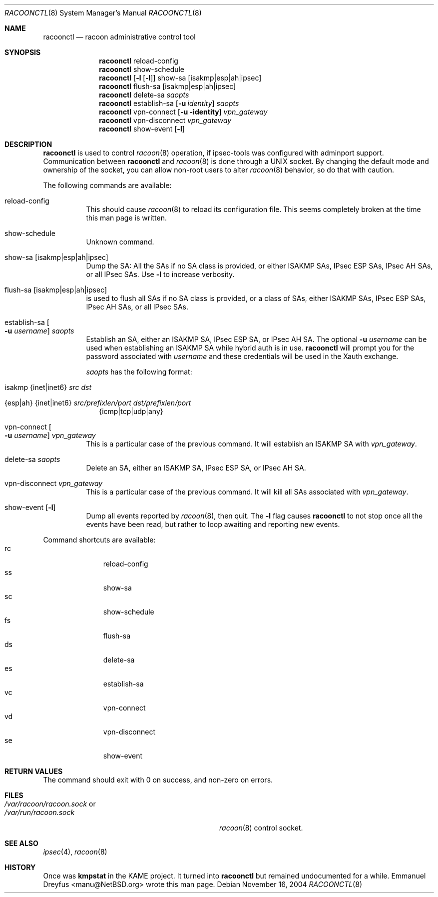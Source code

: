 .\"	$NetBSD: racoonctl.8,v 1.1.1.4 2005/08/07 08:47:55 manu Exp $
.\"
.\" Id: racoonctl.8,v 1.2.4.2 2005/04/18 11:10:55 manubsd Exp
.\"
.\" Copyright (C) 2004 Emmanuel Dreyfus
.\" All rights reserved.
.\"
.\" Redistribution and use in source and binary forms, with or without
.\" modification, are permitted provided that the following conditions
.\" are met:
.\" 1. Redistributions of source code must retain the above copyright
.\"    notice, this list of conditions and the following disclaimer.
.\" 2. Redistributions in binary form must reproduce the above copyright
.\"    notice, this list of conditions and the following disclaimer in the
.\"    documentation and/or other materials provided with the distribution.
.\" 3. Neither the name of the project nor the names of its contributors
.\"    may be used to endorse or promote products derived from this software
.\"    without specific prior written permission.
.\"
.\" THIS SOFTWARE IS PROVIDED BY THE PROJECT AND CONTRIBUTORS ``AS IS'' AND
.\" ANY EXPRESS OR IMPLIED WARRANTIES, INCLUDING, BUT NOT LIMITED TO, THE
.\" IMPLIED WARRANTIES OF MERCHANTABILITY AND FITNESS FOR A PARTICULAR PURPOSE
.\" ARE DISCLAIMED.  IN NO EVENT SHALL THE PROJECT OR CONTRIBUTORS BE LIABLE
.\" FOR ANY DIRECT, INDIRECT, INCIDENTAL, SPECIAL, EXEMPLARY, OR CONSEQUENTIAL
.\" DAMAGES (INCLUDING, BUT NOT LIMITED TO, PROCUREMENT OF SUBSTITUTE GOODS
.\" OR SERVICES; LOSS OF USE, DATA, OR PROFITS; OR BUSINESS INTERRUPTION)
.\" HOWEVER CAUSED AND ON ANY THEORY OF LIABILITY, WHETHER IN CONTRACT, STRICT
.\" LIABILITY, OR TORT (INCLUDING NEGLIGENCE OR OTHERWISE) ARISING IN ANY WAY
.\" OUT OF THE USE OF THIS SOFTWARE, EVEN IF ADVISED OF THE POSSIBILITY OF
.\" SUCH DAMAGE.
.\"
.Dd November 16, 2004
.Dt RACOONCTL 8
.Os
.\"
.Sh NAME
.Nm racoonctl
.Nd racoon administrative control tool
.\"
.Sh SYNOPSIS
.Nm
reload-config
.Nm
show-schedule
.Nm
.Op Fl l Op Fl l
show-sa
.Op isakmp|esp|ah|ipsec
.Nm
flush-sa
.Op isakmp|esp|ah|ipsec
.Nm
delete-sa
.Ar saopts
.Nm
establish-sa
.Op Fl u Ar identity
.Ar saopts
.Nm
vpn-connect
.Op Fl u identity
.Ar vpn_gateway
.Nm
vpn-disconnect
.Ar vpn_gateway
.Nm
show-event
.Op Fl l
.\"
.Sh DESCRIPTION
.Nm
is used to control
.Xr racoon 8
operation, if ipsec-tools was configured with adminport support.
Communication between
.Nm
and
.Xr racoon 8
is done through a UNIX socket.
By changing the default mode and ownership
of the socket, you can allow non-root users to alter
.Xr racoon 8
behavior, so do that with caution.
.Pp
The following commands are available:
.Bl -tag -width Ds
.It reload-config
This should cause
.Xr racoon 8
to reload its configuration file.
This seems completely broken at the time this man page is written.
.It show-schedule
Unknown command.
.It show-sa Op isakmp|esp|ah|ipsec
Dump the SA: All the SAs if no SA class is provided, or either ISAKMP SAs,
IPsec ESP SAs, IPsec AH SAs, or all IPsec SAs.
Use
.Fl l
to increase verbosity.
.It flush-sa Op isakmp|esp|ah|ipsec
is used to flush all SAs if no SA class is provided, or a class of SAs,
either ISAKMP SAs, IPsec ESP SAs, IPsec AH SAs, or all IPsec SAs.
.It Xo establish-sa
.Oo Fl u Ar username
.Oc Ar saopts
.Xc
Establish an SA, either an ISAKMP SA, IPsec ESP SA, or IPsec AH SA.
The optional
.Fl u Ar username
can be used when establishing an ISAKMP SA while hybrid auth is in use.
.Nm
will prompt you for the password associated with
.Ar username
and these credentials will be used in the Xauth exchange.
.Pp
.Ar saopts
has the following format:
.Bl -tag -width Bl
.It isakmp {inet|inet6} Ar src Ar dst
.It {esp|ah} {inet|inet6} Ar src/prefixlen/port Ar dst/prefixlen/port
{icmp|tcp|udp|any}
.El
.It Xo vpn-connect
.Oo Fl u Ar username
.Oc Ar vpn_gateway
.Xc
This is a particular case of the previous command.
It will establish an ISAKMP SA with
.Ar vpn_gateway .
.It delete-sa Ar saopts
Delete an SA, either an ISAKMP SA, IPsec ESP SA, or IPsec AH SA.
.It vpn-disconnect Ar vpn_gateway
This is a particular case of the previous command.
It will kill all SAs associated with
.Ar vpn_gateway .
.It show-event Op Fl l
Dump all events reported by
.Xr racoon 8 ,
then quit.
The
.Fl l
flag causes
.Nm
to not stop once all the events have been read, but rather to loop
awaiting and reporting new events.
.El
.Pp
Command shortcuts are available:
.Bl -tag -width XXX -compact -offset indent
.It rc
reload-config
.It ss
show-sa
.It sc
show-schedule
.It fs
flush-sa
.It ds
delete-sa
.It es
establish-sa
.It vc
vpn-connect
.It vd
vpn-disconnect
.It se
show-event
.El
.\"
.Sh RETURN VALUES
The command should exit with 0 on success, and non-zero on errors.
.\"
.Sh FILES
.Bl -tag -width 30n -compact
.It Pa /var/racoon/racoon.sock No or
.It Pa /var/run/racoon.sock
.Xr racoon 8
control socket.
.El
.\"
.Sh SEE ALSO
.Xr ipsec 4 ,
.Xr racoon 8
.Sh HISTORY
Once was
.Ic kmpstat
in the KAME project.
It turned into
.Nm
but remained undocumented for a while.
.An Emmanuel Dreyfus Aq manu@NetBSD.org
wrote this man page.
